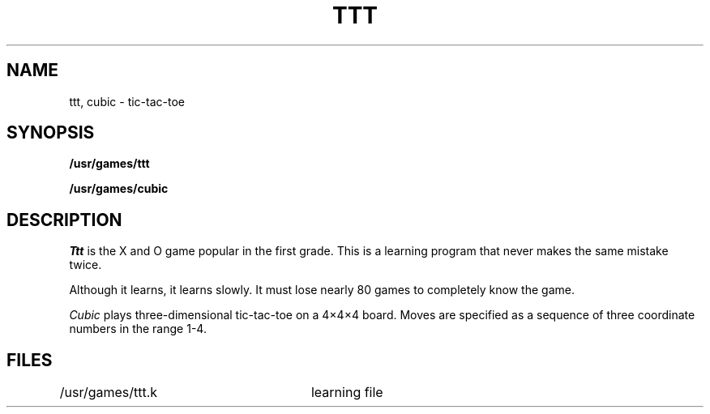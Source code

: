 .TH TTT 6 
.SH NAME
ttt, cubic \- tic-tac-toe
.SH SYNOPSIS
.B /usr/games/ttt
.PP
.B /usr/games/cubic
.SH DESCRIPTION
.I Ttt
is the X and O game popular in the first grade.
This is a learning program that never makes the same
mistake twice.
.PP
Although it learns, it learns slowly.
It must lose nearly 80 games to
completely know the game.
.PP
.I Cubic
plays three-dimensional tic-tac-toe on a 4\(mu4\(mu4
board.
Moves are specified as a sequence of three
coordinate numbers in the range 1-4.
.SH FILES
/usr/games/ttt.k	learning file
